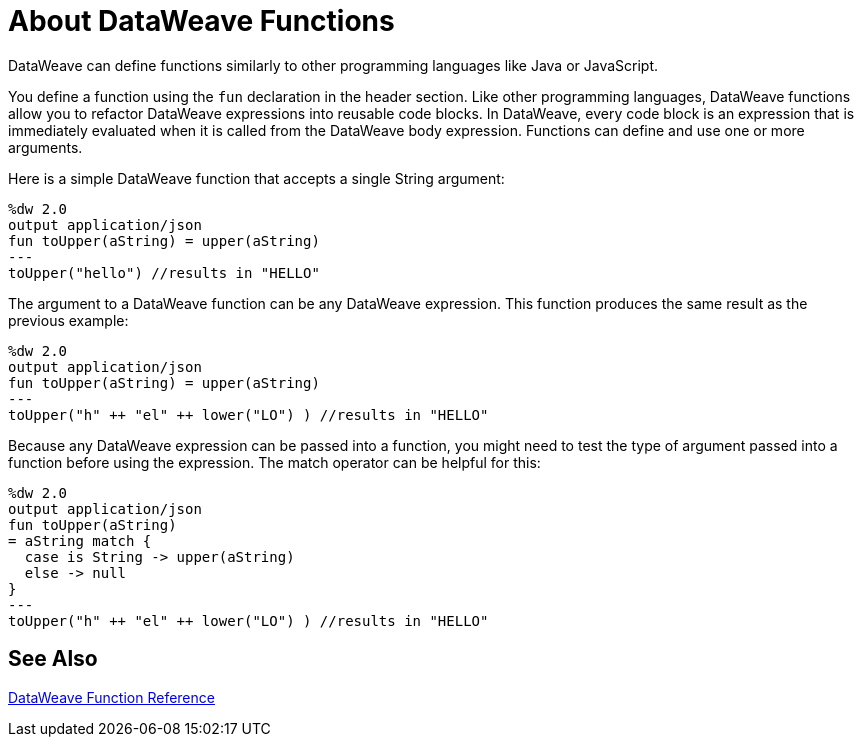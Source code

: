 = About DataWeave Functions
DataWeave can define functions similarly to other programming languages like Java or JavaScript.

You define a function using the `fun` declaration in the header section. Like other programming languages, DataWeave functions allow you to refactor DataWeave expressions into reusable code blocks. In DataWeave, every code block is an expression that is immediately evaluated when it is called from the DataWeave body expression. Functions can define and use one or more arguments.

Here is a simple DataWeave function that accepts a single String argument:

[source,DataWeave, linenums]
----
%dw 2.0
output application/json
fun toUpper(aString) = upper(aString)
---
toUpper("hello") //results in "HELLO"
----

The argument to a DataWeave function can be any DataWeave expression. This function produces the same result as the previous example:

[source,DataWeave, linenums]
----
%dw 2.0
output application/json
fun toUpper(aString) = upper(aString)
---
toUpper("h" ++ "el" ++ lower("LO") ) //results in "HELLO"
----

Because any DataWeave expression can be passed into a function, you might need to test the type of argument passed into a function before using the expression. The match operator can be helpful for this:

[source,DataWeave, linenums]
----
%dw 2.0
output application/json
fun toUpper(aString)
= aString match {
  case is String -> upper(aString)
  else -> null
}
---
toUpper("h" ++ "el" ++ lower("LO") ) //results in "HELLO"
----

== See Also

link:dw-functions[DataWeave Function Reference]
